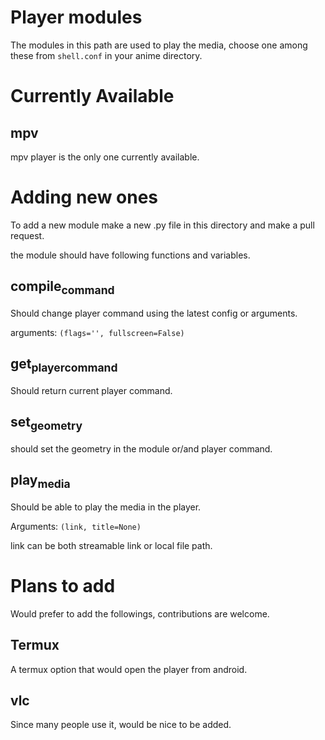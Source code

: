 * Player modules
  The modules in this path are used to play the media, choose one among these from ~shell.conf~ in your anime directory.

  
* Currently Available
  
** mpv
   mpv player is the only one currently available.

   
* Adding new ones
  To add a new module make a new .py file in this directory and make a pull request.

  the module should have following functions and variables.
  
** compile_command
   Should change player command using the latest config or arguments.

   arguments: ~(flags='', fullscreen=False)~

** get_player_command
   Should return current player command.

** set_geometry
   should set the geometry in the module or/and player command.

** play_media
   Should be able to play the media in the player.

   Arguments: ~(link, title=None)~

   link can be both streamable link or local file path.

* Plans to add
  Would prefer to add the followings, contributions are welcome.

  
** Termux
   A termux option that would open the player from android.
   
** vlc
   Since many people use it, would be nice to be added.

